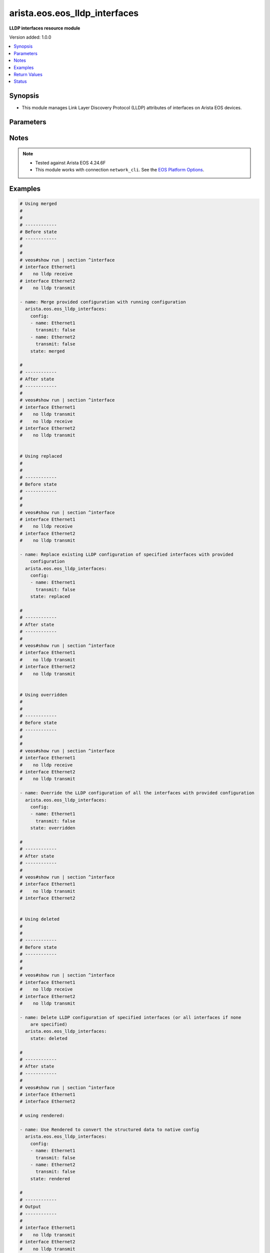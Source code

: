 .. _arista.eos.eos_lldp_interfaces_module:


******************************
arista.eos.eos_lldp_interfaces
******************************

**LLDP interfaces resource module**


Version added: 1.0.0

.. contents::
   :local:
   :depth: 1


Synopsis
--------
- This module manages Link Layer Discovery Protocol (LLDP) attributes of interfaces on Arista EOS devices.




Parameters
----------

.. raw:: html

    <table  border=0 cellpadding=0 class="documentation-table">
        <tr>
            <th colspan="2">Parameter</th>
            <th>Choices/<font color="blue">Defaults</font></th>
            <th width="100%">Comments</th>
        </tr>
            <tr>
                <td colspan="2">
                    <div class="ansibleOptionAnchor" id="parameter-"></div>
                    <b>config</b>
                    <a class="ansibleOptionLink" href="#parameter-" title="Permalink to this option"></a>
                    <div style="font-size: small">
                        <span style="color: purple">list</span>
                         / <span style="color: purple">elements=dictionary</span>
                    </div>
                </td>
                <td>
                </td>
                <td>
                        <div>A dictionary of LLDP interfaces options.</div>
                </td>
            </tr>
                                <tr>
                    <td class="elbow-placeholder"></td>
                <td colspan="1">
                    <div class="ansibleOptionAnchor" id="parameter-"></div>
                    <b>name</b>
                    <a class="ansibleOptionLink" href="#parameter-" title="Permalink to this option"></a>
                    <div style="font-size: small">
                        <span style="color: purple">string</span>
                    </div>
                </td>
                <td>
                </td>
                <td>
                        <div>Full name of the interface (i.e. Ethernet1).</div>
                </td>
            </tr>
            <tr>
                    <td class="elbow-placeholder"></td>
                <td colspan="1">
                    <div class="ansibleOptionAnchor" id="parameter-"></div>
                    <b>receive</b>
                    <a class="ansibleOptionLink" href="#parameter-" title="Permalink to this option"></a>
                    <div style="font-size: small">
                        <span style="color: purple">boolean</span>
                    </div>
                </td>
                <td>
                        <ul style="margin: 0; padding: 0"><b>Choices:</b>
                                    <li>no</li>
                                    <li>yes</li>
                        </ul>
                </td>
                <td>
                        <div>Enable/disable LLDP RX on an interface.</div>
                </td>
            </tr>
            <tr>
                    <td class="elbow-placeholder"></td>
                <td colspan="1">
                    <div class="ansibleOptionAnchor" id="parameter-"></div>
                    <b>transmit</b>
                    <a class="ansibleOptionLink" href="#parameter-" title="Permalink to this option"></a>
                    <div style="font-size: small">
                        <span style="color: purple">boolean</span>
                    </div>
                </td>
                <td>
                        <ul style="margin: 0; padding: 0"><b>Choices:</b>
                                    <li>no</li>
                                    <li>yes</li>
                        </ul>
                </td>
                <td>
                        <div>Enable/disable LLDP TX on an interface.</div>
                </td>
            </tr>

            <tr>
                <td colspan="2">
                    <div class="ansibleOptionAnchor" id="parameter-"></div>
                    <b>running_config</b>
                    <a class="ansibleOptionLink" href="#parameter-" title="Permalink to this option"></a>
                    <div style="font-size: small">
                        <span style="color: purple">string</span>
                    </div>
                </td>
                <td>
                </td>
                <td>
                        <div>This option is used only with state <em>parsed</em>.</div>
                        <div>The value of this option should be the output received from the EOS device by executing the command <b>show running-config | section ^interface</b>.</div>
                        <div>The state <em>parsed</em> reads the configuration from <code>running_config</code> option and transforms it into Ansible structured data as per the resource module&#x27;s argspec and the value is then returned in the <em>parsed</em> key within the result.</div>
                </td>
            </tr>
            <tr>
                <td colspan="2">
                    <div class="ansibleOptionAnchor" id="parameter-"></div>
                    <b>state</b>
                    <a class="ansibleOptionLink" href="#parameter-" title="Permalink to this option"></a>
                    <div style="font-size: small">
                        <span style="color: purple">string</span>
                    </div>
                </td>
                <td>
                        <ul style="margin: 0; padding: 0"><b>Choices:</b>
                                    <li><div style="color: blue"><b>merged</b>&nbsp;&larr;</div></li>
                                    <li>replaced</li>
                                    <li>overridden</li>
                                    <li>deleted</li>
                                    <li>parsed</li>
                                    <li>gathered</li>
                                    <li>rendered</li>
                        </ul>
                </td>
                <td>
                        <div>The state of the configuration after module completion.</div>
                </td>
            </tr>
    </table>
    <br/>


Notes
-----

.. note::
   - Tested against Arista EOS 4.24.6F
   - This module works with connection ``network_cli``. See the `EOS Platform Options <../network/user_guide/platform_eos.html>`_.



Examples
--------

.. code-block:: yaml

    # Using merged
    #
    #
    # ------------
    # Before state
    # ------------
    #
    #
    # veos#show run | section ^interface
    # interface Ethernet1
    #    no lldp receive
    # interface Ethernet2
    #    no lldp transmit

    - name: Merge provided configuration with running configuration
      arista.eos.eos_lldp_interfaces:
        config:
        - name: Ethernet1
          transmit: false
        - name: Ethernet2
          transmit: false
        state: merged

    #
    # ------------
    # After state
    # ------------
    #
    # veos#show run | section ^interface
    # interface Ethernet1
    #    no lldp transmit
    #    no lldp receive
    # interface Ethernet2
    #    no lldp transmit


    # Using replaced
    #
    #
    # ------------
    # Before state
    # ------------
    #
    #
    # veos#show run | section ^interface
    # interface Ethernet1
    #    no lldp receive
    # interface Ethernet2
    #    no lldp transmit

    - name: Replace existing LLDP configuration of specified interfaces with provided
        configuration
      arista.eos.eos_lldp_interfaces:
        config:
        - name: Ethernet1
          transmit: false
        state: replaced

    #
    # ------------
    # After state
    # ------------
    #
    # veos#show run | section ^interface
    # interface Ethernet1
    #    no lldp transmit
    # interface Ethernet2
    #    no lldp transmit


    # Using overridden
    #
    #
    # ------------
    # Before state
    # ------------
    #
    #
    # veos#show run | section ^interface
    # interface Ethernet1
    #    no lldp receive
    # interface Ethernet2
    #    no lldp transmit

    - name: Override the LLDP configuration of all the interfaces with provided configuration
      arista.eos.eos_lldp_interfaces:
        config:
        - name: Ethernet1
          transmit: false
        state: overridden

    #
    # ------------
    # After state
    # ------------
    #
    # veos#show run | section ^interface
    # interface Ethernet1
    #    no lldp transmit
    # interface Ethernet2


    # Using deleted
    #
    #
    # ------------
    # Before state
    # ------------
    #
    #
    # veos#show run | section ^interface
    # interface Ethernet1
    #    no lldp receive
    # interface Ethernet2
    #    no lldp transmit

    - name: Delete LLDP configuration of specified interfaces (or all interfaces if none
        are specified)
      arista.eos.eos_lldp_interfaces:
        state: deleted

    #
    # ------------
    # After state
    # ------------
    #
    # veos#show run | section ^interface
    # interface Ethernet1
    # interface Ethernet2

    # using rendered:

    - name: Use Rendered to convert the structured data to native config
      arista.eos.eos_lldp_interfaces:
        config:
        - name: Ethernet1
          transmit: false
        - name: Ethernet2
          transmit: false
        state: rendered

    #
    # ------------
    # Output
    # ------------
    #
    # interface Ethernet1
    #    no lldp transmit
    # interface Ethernet2
    #    no lldp transmit

    # Using parsed
    # parsed.cfg

    # interface Ethernet1
    #    no lldp transmit
    # interface Ethernet2
    #    no lldp transmit


    - name: Use parsed to convert native configs to structured data
      arista.eos.lldp_interfaces:
        running_config: "{{ lookup('file', 'parsed.cfg') }}"
        state: parsed

    # ------------
    # Output
    # ------------

    #   parsed:
    #     - name: Ethernet1
    #       transmit: False
    #     - name: Ethernet2
    #       transmit: False

    # Using gathered:

    # native config:
    # interface Ethernet1
    #    no lldp transmit
    # interface Ethernet2
    #    no lldp transmit

    - name: Gather lldp interfaces facts from the device
      arista.eos.lldp_interfaces:
        state: gathered

    # ------------
    # Output
    # ------------

    #   gathered:
    #     - name: Ethernet1
    #       transmit: False
    #     - name: Ethernet2
    #       transmit: False



Return Values
-------------
Common return values are documented `here <https://docs.ansible.com/ansible/latest/reference_appendices/common_return_values.html#common-return-values>`_, the following are the fields unique to this module:

.. raw:: html

    <table border=0 cellpadding=0 class="documentation-table">
        <tr>
            <th colspan="1">Key</th>
            <th>Returned</th>
            <th width="100%">Description</th>
        </tr>
            <tr>
                <td colspan="1">
                    <div class="ansibleOptionAnchor" id="return-"></div>
                    <b>after</b>
                    <a class="ansibleOptionLink" href="#return-" title="Permalink to this return value"></a>
                    <div style="font-size: small">
                      <span style="color: purple">list</span>
                    </div>
                </td>
                <td>when changed</td>
                <td>
                            <div>The configuration as structured data after module completion.</div>
                    <br/>
                        <div style="font-size: smaller"><b>Sample:</b></div>
                        <div style="font-size: smaller; color: blue; word-wrap: break-word; word-break: break-all;">The configuration returned will always be in the same format
     of the parameters above.</div>
                </td>
            </tr>
            <tr>
                <td colspan="1">
                    <div class="ansibleOptionAnchor" id="return-"></div>
                    <b>before</b>
                    <a class="ansibleOptionLink" href="#return-" title="Permalink to this return value"></a>
                    <div style="font-size: small">
                      <span style="color: purple">list</span>
                    </div>
                </td>
                <td>always</td>
                <td>
                            <div>The configuration as structured data prior to module invocation.</div>
                    <br/>
                        <div style="font-size: smaller"><b>Sample:</b></div>
                        <div style="font-size: smaller; color: blue; word-wrap: break-word; word-break: break-all;">The configuration returned will always be in the same format
     of the parameters above.</div>
                </td>
            </tr>
            <tr>
                <td colspan="1">
                    <div class="ansibleOptionAnchor" id="return-"></div>
                    <b>commands</b>
                    <a class="ansibleOptionLink" href="#return-" title="Permalink to this return value"></a>
                    <div style="font-size: small">
                      <span style="color: purple">list</span>
                    </div>
                </td>
                <td>always</td>
                <td>
                            <div>The set of commands pushed to the remote device.</div>
                    <br/>
                        <div style="font-size: smaller"><b>Sample:</b></div>
                        <div style="font-size: smaller; color: blue; word-wrap: break-word; word-break: break-all;">[&#x27;interface Ethernet1&#x27;, &#x27;no lldp transmit&#x27;]</div>
                </td>
            </tr>
    </table>
    <br/><br/>


Status
------


Authors
~~~~~~~

- Nathaniel Case (@Qalthos)
